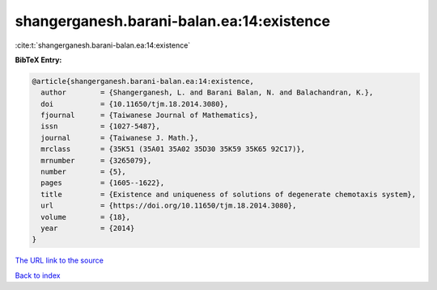 shangerganesh.barani-balan.ea:14:existence
==========================================

:cite:t:`shangerganesh.barani-balan.ea:14:existence`

**BibTeX Entry:**

.. code-block:: bibtex

   @article{shangerganesh.barani-balan.ea:14:existence,
     author        = {Shangerganesh, L. and Barani Balan, N. and Balachandran, K.},
     doi           = {10.11650/tjm.18.2014.3080},
     fjournal      = {Taiwanese Journal of Mathematics},
     issn          = {1027-5487},
     journal       = {Taiwanese J. Math.},
     mrclass       = {35K51 (35A01 35A02 35D30 35K59 35K65 92C17)},
     mrnumber      = {3265079},
     number        = {5},
     pages         = {1605--1622},
     title         = {Existence and uniqueness of solutions of degenerate chemotaxis system},
     url           = {https://doi.org/10.11650/tjm.18.2014.3080},
     volume        = {18},
     year          = {2014}
   }

`The URL link to the source <https://doi.org/10.11650/tjm.18.2014.3080>`__


`Back to index <../By-Cite-Keys.html>`__
